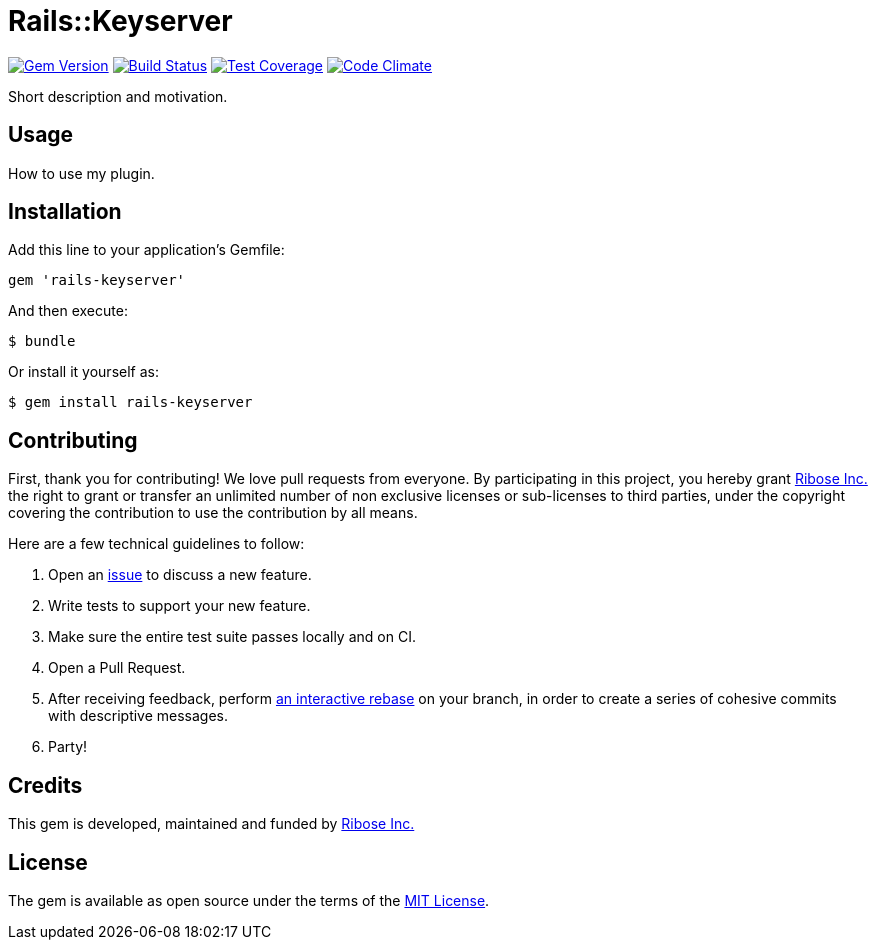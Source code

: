 = Rails::Keyserver

image:https://img.shields.io/gem/v/rails-keyserver.svg[
	Gem Version, link="https://rubygems.org/gems/rails-keyserver"]
image:https://img.shields.io/travis/riboseinc/rails-keyserver/master.svg[
	Build Status, link="https://travis-ci.org/riboseinc/rails-keyserver/branches"]
image:https://img.shields.io/codecov/c/github/riboseinc/rails-keyserver.svg[
	Test Coverage, link="https://codecov.io/gh/riboseinc/rails-keyserver"]
image:https://img.shields.io/codeclimate/maintainability/riboseinc/rails-keyserver.svg[
	"Code Climate", link="https://codeclimate.com/github/riboseinc/rails-keyserver"]

Short description and motivation.

== Usage

How to use my plugin.

== Installation

Add this line to your application’s Gemfile:

[source,ruby]
----
gem 'rails-keyserver'
----

And then execute:

[source,console]
----
$ bundle
----

Or install it yourself as:

[source,console]
----
$ gem install rails-keyserver
----

== Contributing

First, thank you for contributing! We love pull requests from everyone.
By participating in this project, you hereby grant
https://www.ribose.com[Ribose Inc.] the right to grant or transfer an
unlimited number of non exclusive licenses or sub-licenses to third
parties, under the copyright covering the contribution to use the
contribution by all means.

Here are a few technical guidelines to follow:

1.  Open an https://github.com/riboseinc/rails-keyserver/issues[issue] to discuss
    a new feature.
2.  Write tests to support your new feature.
3.  Make sure the entire test suite passes locally and on CI.
4.  Open a Pull Request.
5.  After receiving feedback, perform
    https://help.github.com/articles/about-git-rebase/[an interactive rebase]
    on your branch, in order to create a series of cohesive commits with
    descriptive messages.
6.  Party!

== Credits

This gem is developed, maintained and funded by
https://www.ribose.com[Ribose Inc.]

== License

The gem is available as open source under the terms of the
http://opensource.org/licenses/MIT[MIT License].
